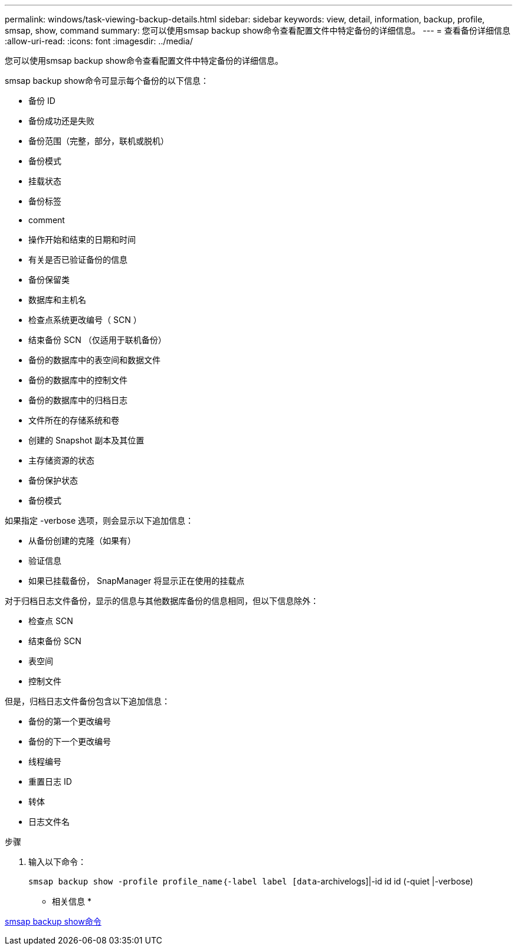 ---
permalink: windows/task-viewing-backup-details.html 
sidebar: sidebar 
keywords: view, detail, information, backup, profile, smsap, show, command 
summary: 您可以使用smsap backup show命令查看配置文件中特定备份的详细信息。 
---
= 查看备份详细信息
:allow-uri-read: 
:icons: font
:imagesdir: ../media/


[role="lead"]
您可以使用smsap backup show命令查看配置文件中特定备份的详细信息。

smsap backup show命令可显示每个备份的以下信息：

* 备份 ID
* 备份成功还是失败
* 备份范围（完整，部分，联机或脱机）
* 备份模式
* 挂载状态
* 备份标签
* comment
* 操作开始和结束的日期和时间
* 有关是否已验证备份的信息
* 备份保留类
* 数据库和主机名
* 检查点系统更改编号（ SCN ）
* 结束备份 SCN （仅适用于联机备份）
* 备份的数据库中的表空间和数据文件
* 备份的数据库中的控制文件
* 备份的数据库中的归档日志
* 文件所在的存储系统和卷
* 创建的 Snapshot 副本及其位置
* 主存储资源的状态
* 备份保护状态
* 备份模式


如果指定 -verbose 选项，则会显示以下追加信息：

* 从备份创建的克隆（如果有）
* 验证信息
* 如果已挂载备份， SnapManager 将显示正在使用的挂载点


对于归档日志文件备份，显示的信息与其他数据库备份的信息相同，但以下信息除外：

* 检查点 SCN
* 结束备份 SCN
* 表空间
* 控制文件


但是，归档日志文件备份包含以下追加信息：

* 备份的第一个更改编号
* 备份的下一个更改编号
* 线程编号
* 重置日志 ID
* 转体
* 日志文件名


.步骤
. 输入以下命令：
+
`smsap backup show -profile profile_name｛-label label [data`-archivelogs]|-id id id (-quiet |-verbose)



* 相关信息 *

xref:reference-the-smosmsapbackup-show-command.adoc[smsap backup show命令]
